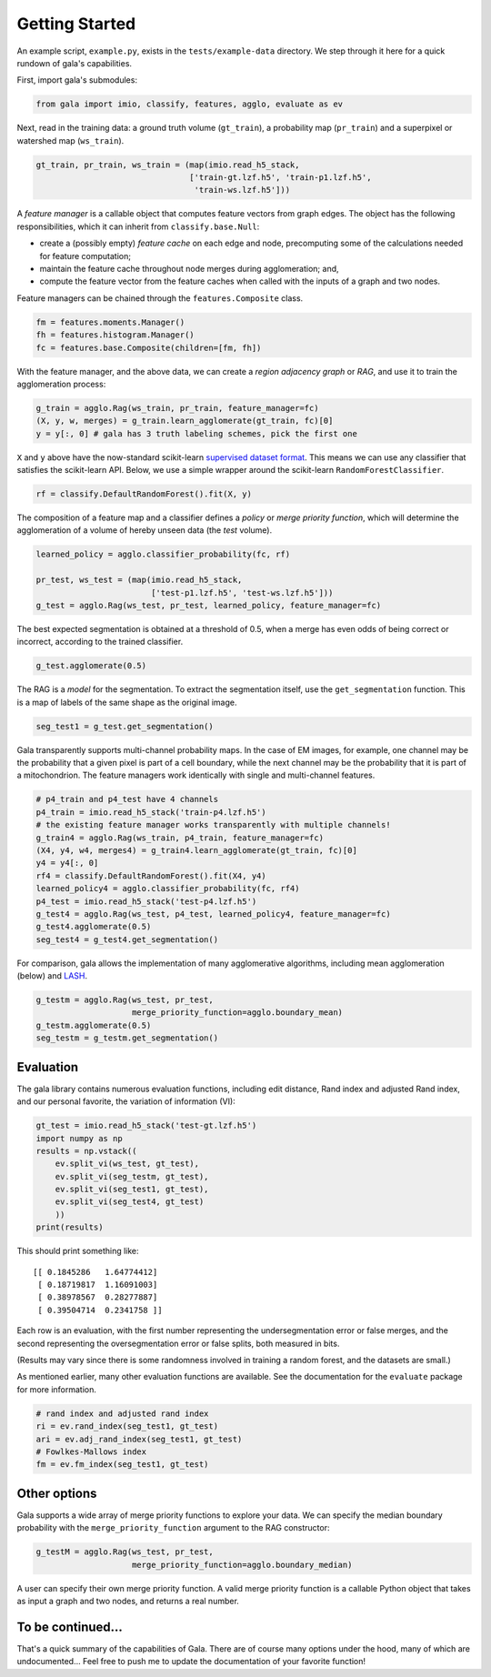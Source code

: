 Getting Started
---------------

An example script, ``example.py``, exists in the ``tests/example-data``
directory. We step through it here for a quick rundown of gala's
capabilities.

First, import gala's submodules:

.. code:: python

    from gala import imio, classify, features, agglo, evaluate as ev

Next, read in the training data: a ground truth volume (``gt_train``), a
probability map (``pr_train``) and a superpixel or watershed map
(``ws_train``).

.. code:: python

    gt_train, pr_train, ws_train = (map(imio.read_h5_stack,
                                    ['train-gt.lzf.h5', 'train-p1.lzf.h5',
                                     'train-ws.lzf.h5']))

A *feature manager* is a callable object that computes feature vectors
from graph edges. The object has the following responsibilities, which
it can inherit from ``classify.base.Null``:

-  create a (possibly empty) *feature cache* on each edge and node,
   precomputing some of the calculations needed for feature computation;
-  maintain the feature cache throughout node merges during
   agglomeration; and,
-  compute the feature vector from the feature caches when called with
   the inputs of a graph and two nodes.

Feature managers can be chained through the ``features.Composite``
class.

.. code:: python

    fm = features.moments.Manager()
    fh = features.histogram.Manager()
    fc = features.base.Composite(children=[fm, fh])

With the feature manager, and the above data, we can create a *region
adjacency graph* or *RAG*, and use it to train the agglomeration
process:

.. code:: python

    g_train = agglo.Rag(ws_train, pr_train, feature_manager=fc)
    (X, y, w, merges) = g_train.learn_agglomerate(gt_train, fc)[0]
    y = y[:, 0] # gala has 3 truth labeling schemes, pick the first one

``X`` and ``y`` above have the now-standard scikit-learn `supervised
dataset
format <http://scikit-learn.org/stable/tutorial/statistical_inference/settings.html#datasets>`__.
This means we can use any classifier that satisfies the scikit-learn
API. Below, we use a simple wrapper around the scikit-learn
``RandomForestClassifier``.

.. code:: python

    rf = classify.DefaultRandomForest().fit(X, y)

The composition of a feature map and a classifier defines a *policy* or
*merge priority function*, which will determine the agglomeration of a
volume of hereby unseen data (the *test* volume).

.. code:: python

    learned_policy = agglo.classifier_probability(fc, rf)

    pr_test, ws_test = (map(imio.read_h5_stack,
                            ['test-p1.lzf.h5', 'test-ws.lzf.h5']))
    g_test = agglo.Rag(ws_test, pr_test, learned_policy, feature_manager=fc)

The best expected segmentation is obtained at a threshold of 0.5, when a
merge has even odds of being correct or incorrect, according to the
trained classifier.

.. code:: python

    g_test.agglomerate(0.5)

The RAG is a *model* for the segmentation. To extract the segmentation
itself, use the ``get_segmentation`` function. This is a map of labels
of the same shape as the original image.

.. code:: python

    seg_test1 = g_test.get_segmentation()

Gala transparently supports multi-channel probability maps. In the case
of EM images, for example, one channel may be the probability that a
given pixel is part of a cell boundary, while the next channel may be
the probability that it is part of a mitochondrion. The feature managers
work identically with single and multi-channel features.

.. code:: python

    # p4_train and p4_test have 4 channels
    p4_train = imio.read_h5_stack('train-p4.lzf.h5')
    # the existing feature manager works transparently with multiple channels!
    g_train4 = agglo.Rag(ws_train, p4_train, feature_manager=fc)
    (X4, y4, w4, merges4) = g_train4.learn_agglomerate(gt_train, fc)[0]
    y4 = y4[:, 0]
    rf4 = classify.DefaultRandomForest().fit(X4, y4)
    learned_policy4 = agglo.classifier_probability(fc, rf4)
    p4_test = imio.read_h5_stack('test-p4.lzf.h5')
    g_test4 = agglo.Rag(ws_test, p4_test, learned_policy4, feature_manager=fc)
    g_test4.agglomerate(0.5)
    seg_test4 = g_test4.get_segmentation()

For comparison, gala allows the implementation of many agglomerative
algorithms, including mean agglomeration (below) and
`LASH <http://www.mit.edu/people/sturaga/papers/JainNIPS2011.pdf>`__.

.. code:: python

    g_testm = agglo.Rag(ws_test, pr_test,
                        merge_priority_function=agglo.boundary_mean)
    g_testm.agglomerate(0.5)
    seg_testm = g_testm.get_segmentation()

Evaluation
~~~~~~~~~~

The gala library contains numerous evaluation functions, including edit
distance, Rand index and adjusted Rand index, and our personal favorite,
the variation of information (VI):

.. code:: python

    gt_test = imio.read_h5_stack('test-gt.lzf.h5')
    import numpy as np
    results = np.vstack((
        ev.split_vi(ws_test, gt_test),
        ev.split_vi(seg_testm, gt_test),
        ev.split_vi(seg_test1, gt_test),
        ev.split_vi(seg_test4, gt_test)
        ))
    print(results)

This should print something like:

::

    [[ 0.1845286   1.64774412]
     [ 0.18719817  1.16091003]
     [ 0.38978567  0.28277887]
     [ 0.39504714  0.2341758 ]]

Each row is an evaluation, with the first number representing the
undersegmentation error or false merges, and the second representing the
oversegmentation error or false splits, both measured in bits.

(Results may vary since there is some randomness involved in training a
random forest, and the datasets are small.)

As mentioned earlier, many other evaluation functions are
available. See the documentation for the ``evaluate`` package for more
information.

.. code:: python

    # rand index and adjusted rand index
    ri = ev.rand_index(seg_test1, gt_test)
    ari = ev.adj_rand_index(seg_test1, gt_test)
    # Fowlkes-Mallows index
    fm = ev.fm_index(seg_test1, gt_test)

Other options
~~~~~~~~~~~~~

Gala supports a wide array of merge priority functions to explore your
data. We can specify the median boundary probability with the
``merge_priority_function`` argument to the RAG constructor:

.. code:: python

    g_testM = agglo.Rag(ws_test, pr_test,
                        merge_priority_function=agglo.boundary_median)

A user can specify their own merge priority function. A valid merge
priority function is a callable Python object that takes as input a
graph and two nodes, and returns a real number.

To be continued...
~~~~~~~~~~~~~~~~~~

That's a quick summary of the capabilities of Gala. There are of course
many options under the hood, many of which are undocumented... Feel free
to push me to update the documentation of your favorite function!
